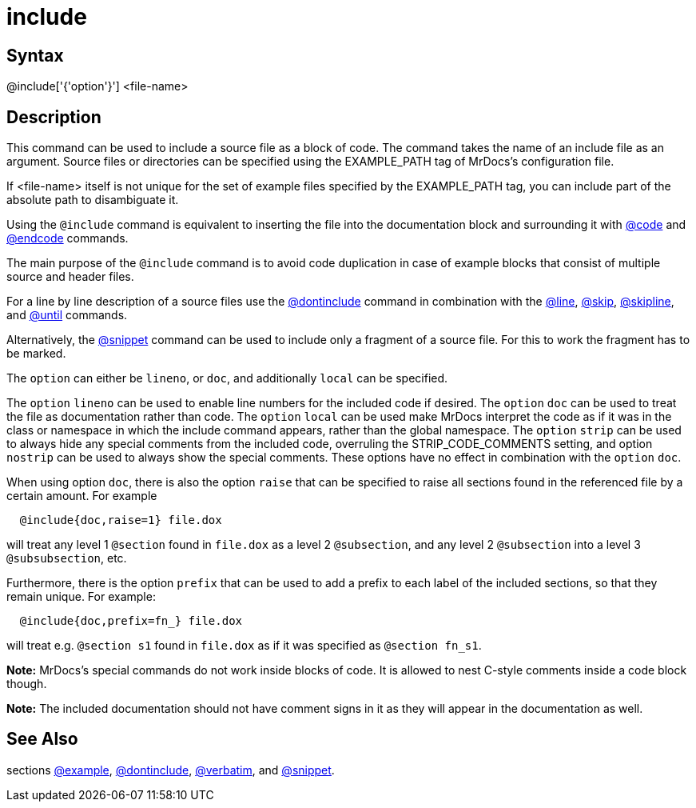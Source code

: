 = include

== Syntax
@include['{'option'}'] &lt;file-name&gt;

== Description
This command can be used to include a source file as a block of code. The command takes the name of an include file as an argument. Source files or directories can be specified using the EXAMPLE_PATH tag of MrDocs's configuration file.

If <file-name> itself is not unique for the set of example files specified by the EXAMPLE_PATH tag, you can include part of the absolute path to disambiguate it.

Using the `@include` command is equivalent to inserting the file into the documentation block and surrounding it with xref:commands/code.adoc[@code] and xref:commands/endcode.adoc[@endcode] commands.

The main purpose of the `@include` command is to avoid code duplication in case of example blocks that consist of multiple source and header files.

For a line by line description of a source files use the xref:commands/dontinclude.adoc[@dontinclude] command in combination with the xref:commands/line.adoc[@line], xref:commands/skip.adoc[@skip], xref:commands/skipline.adoc[@skipline], and xref:commands/until.adoc[@until] commands.

Alternatively, the xref:commands/snippet.adoc[@snippet] command can be used to include only a fragment of a source file. For this to work the fragment has to be marked.

The `option` can either be `lineno`, or `doc`, and additionally `local` can be specified.

The `option` `lineno` can be used to enable line numbers for the included code if desired.
The `option` `doc` can be used to treat the file as documentation rather than code.
The `option` `local` can be used make MrDocs interpret the code as if it was in the class or namespace in which the include command appears, rather than the global namespace.
The `option` `strip` can be used to always hide any special comments from the included code, overruling the STRIP_CODE_COMMENTS setting, and option `nostrip` can be used to always show the special comments. These options have no effect in combination with the `option` `doc`.

When using option `doc`, there is also the option `raise` that can be specified to raise all sections found in the referenced file by a certain amount. For example

```
  @include{doc,raise=1} file.dox

```
// [CODE_END]
will treat any level 1 `@section` found in `file.dox` as a level 2 `@subsection`, and any level 2 `@subsection` into a level 3 `@subsubsection`, etc.

Furthermore, there is the option `prefix` that can be used to add a prefix to each label of the included sections, so that they remain unique. For example:

```
  @include{doc,prefix=fn_} file.dox

```
// [CODE_END]
will treat e.g. `@section s1` found in `file.dox` as if it was specified as `@section fn_s1`.



*Note:* MrDocs's special commands do not work inside blocks of code. It is allowed to nest C-style comments inside a code block though.


*Note:* The included documentation should not have comment signs in it as they will appear in the documentation as well.

== See Also
sections xref:commands/example.adoc[@example], xref:commands/dontinclude.adoc[@dontinclude], xref:commands/verbatim.adoc[@verbatim], and xref:commands/snippet.adoc[@snippet].